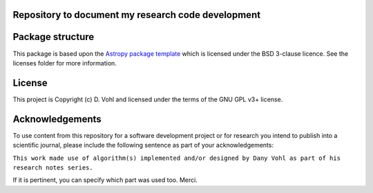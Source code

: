 Repository to document my research code development
----------------------------------------------------

.. image:: http://img.shields.io/badge/powered%20by-AstroPy-orange.svg?style=flat
    :target: http://www.astropy.org
    :alt: Powered by Astropy Badge


Package structure
-----------------

This package is based upon
the `Astropy package template <https://github.com/astropy/package-template>`_
which is licensed under the BSD 3-clause licence. See the licenses folder for
more information.

License
-------

This project is Copyright (c) D. Vohl and licensed under
the terms of the GNU GPL v3+ license.

Acknowledgements
----------------
To use content from this repository for a software development project or for research you intend to publish into a scientific journal, please include the following sentence as part of your acknowledgements:

``This work made use of algorithm(s) implemented and/or designed by Dany Vohl as part of his research notes series.``

If it is pertinent, you can specify which part was used too. Merci.
